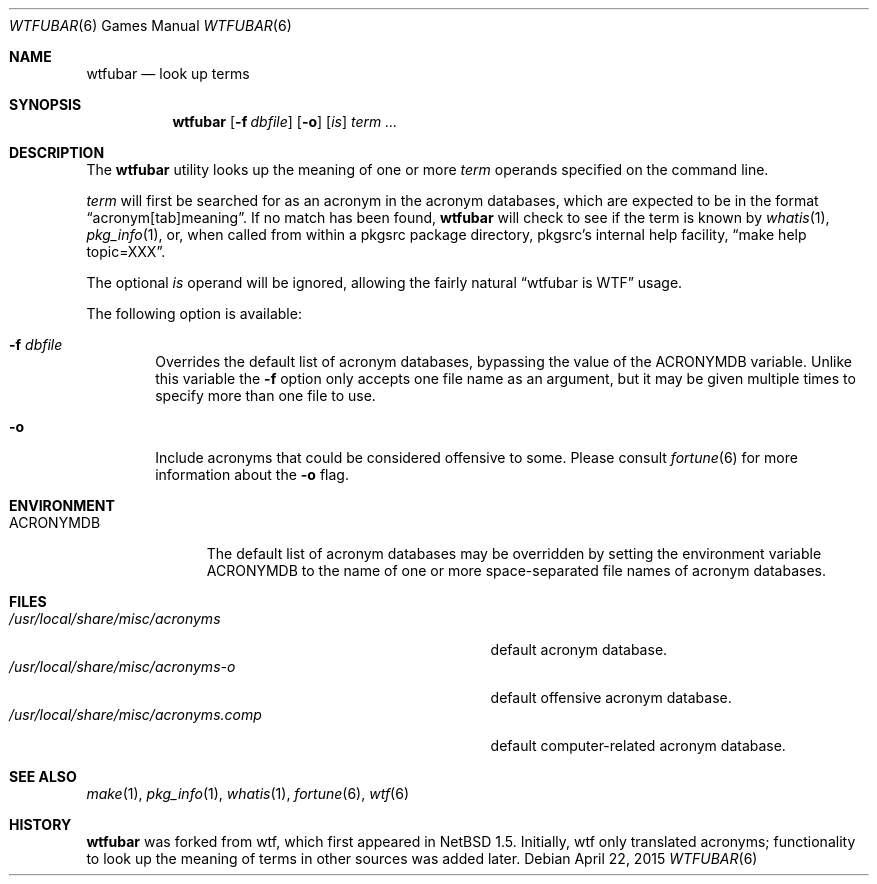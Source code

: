 .\"	$NetBSD: wtf.6,v 1.19 2015/04/22 15:04:57 christos Exp $
.\"
.\" Public Domain
.\"
.Dd April 22, 2015
.Dt WTFUBAR 6
.Os
.Sh NAME
.Nm wtfubar
.Nd look up terms
.Sh SYNOPSIS
.Nm
.Op Fl f Ar dbfile
.Op Fl o
.Op Ar is
.Ar term ...
.Sh DESCRIPTION
The
.Nm
utility looks up the meaning of one or more
.Ar term
operands specified on the command line.
.Pp
.Ar term
will first be searched for as an acronym in the acronym databases,
which are expected to be in the format
.Dq acronym[tab]meaning .
If no match has been found,
.Nm
will check to see if the term is known by
.Xr whatis 1 ,
.Xr pkg_info 1 ,
or, when called from within a pkgsrc package directory,
pkgsrc's internal help facility,
.Dq make help topic=XXX .
.Pp
The optional
.Ar is
operand will be ignored, allowing the
fairly natural
.Dq wtfubar is WTF
usage.
.Pp
The following option is available:
.Bl -tag -width flag
.It Fl f Ar dbfile
Overrides the default list of acronym databases, bypassing the value of the
.Ev ACRONYMDB
variable.
Unlike this variable the
.Fl f
option only accepts one file name as an argument,
but it may be given multiple times to specify more than one file to use.
.It Fl o
Include acronyms that could be considered offensive to some.
Please consult
.Xr fortune 6
for more information about the
.Fl o
flag.
.El
.Sh ENVIRONMENT
.Bl -tag -width ACRONYMDB
.It Ev ACRONYMDB
The default list of acronym databases may be overridden by setting the
environment variable
.Ev ACRONYMDB
to the name of one or more space-separated file names of
acronym databases.
.El
.Sh FILES
.Bl -tag -width /usr/local/share/misc/acronyms.XXXX -compact
.It Pa /usr/local/share/misc/acronyms
default acronym database.
.It Pa /usr/local/share/misc/acronyms-o
default offensive acronym database.
.It Pa /usr/local/share/misc/acronyms.comp
default computer-related acronym database.
.El
.Sh SEE ALSO
.Xr make 1 ,
.Xr pkg_info 1 ,
.Xr whatis 1 ,
.Xr fortune 6 ,
.Xr wtf 6
.Sh HISTORY
.Nm
was forked from wtf, which first appeared in NetBSD 1.5.
Initially, wtf only translated acronyms;
functionality to look up the meaning of terms in other sources was added later.
